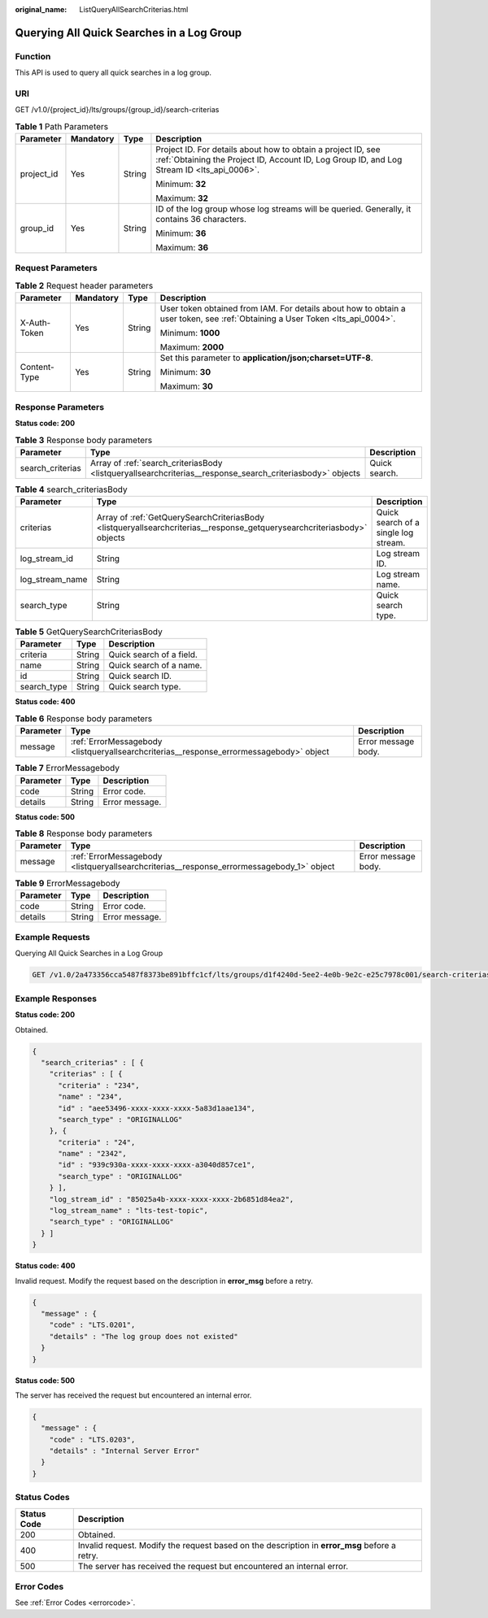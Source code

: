 :original_name: ListQueryAllSearchCriterias.html

.. _ListQueryAllSearchCriterias:

Querying All Quick Searches in a Log Group
==========================================

Function
--------

This API is used to query all quick searches in a log group.

URI
---

GET /v1.0/{project_id}/lts/groups/{group_id}/search-criterias

.. table:: **Table 1** Path Parameters

   +-----------------+-----------------+-----------------+------------------------------------------------------------------------------------------------------------------------------------------------------------+
   | Parameter       | Mandatory       | Type            | Description                                                                                                                                                |
   +=================+=================+=================+============================================================================================================================================================+
   | project_id      | Yes             | String          | Project ID. For details about how to obtain a project ID, see :ref:`Obtaining the Project ID, Account ID, Log Group ID, and Log Stream ID <lts_api_0006>`. |
   |                 |                 |                 |                                                                                                                                                            |
   |                 |                 |                 | Minimum: **32**                                                                                                                                            |
   |                 |                 |                 |                                                                                                                                                            |
   |                 |                 |                 | Maximum: **32**                                                                                                                                            |
   +-----------------+-----------------+-----------------+------------------------------------------------------------------------------------------------------------------------------------------------------------+
   | group_id        | Yes             | String          | ID of the log group whose log streams will be queried. Generally, it contains 36 characters.                                                               |
   |                 |                 |                 |                                                                                                                                                            |
   |                 |                 |                 | Minimum: **36**                                                                                                                                            |
   |                 |                 |                 |                                                                                                                                                            |
   |                 |                 |                 | Maximum: **36**                                                                                                                                            |
   +-----------------+-----------------+-----------------+------------------------------------------------------------------------------------------------------------------------------------------------------------+

Request Parameters
------------------

.. table:: **Table 2** Request header parameters

   +-----------------+-----------------+-----------------+-------------------------------------------------------------------------------------------------------------------------------+
   | Parameter       | Mandatory       | Type            | Description                                                                                                                   |
   +=================+=================+=================+===============================================================================================================================+
   | X-Auth-Token    | Yes             | String          | User token obtained from IAM. For details about how to obtain a user token, see :ref:`Obtaining a User Token <lts_api_0004>`. |
   |                 |                 |                 |                                                                                                                               |
   |                 |                 |                 | Minimum: **1000**                                                                                                             |
   |                 |                 |                 |                                                                                                                               |
   |                 |                 |                 | Maximum: **2000**                                                                                                             |
   +-----------------+-----------------+-----------------+-------------------------------------------------------------------------------------------------------------------------------+
   | Content-Type    | Yes             | String          | Set this parameter to **application/json;charset=UTF-8**.                                                                     |
   |                 |                 |                 |                                                                                                                               |
   |                 |                 |                 | Minimum: **30**                                                                                                               |
   |                 |                 |                 |                                                                                                                               |
   |                 |                 |                 | Maximum: **30**                                                                                                               |
   +-----------------+-----------------+-----------------+-------------------------------------------------------------------------------------------------------------------------------+

Response Parameters
-------------------

**Status code: 200**

.. table:: **Table 3** Response body parameters

   +------------------+-----------------------------------------------------------------------------------------------------------+---------------+
   | Parameter        | Type                                                                                                      | Description   |
   +==================+===========================================================================================================+===============+
   | search_criterias | Array of :ref:`search_criteriasBody <listqueryallsearchcriterias__response_search_criteriasbody>` objects | Quick search. |
   +------------------+-----------------------------------------------------------------------------------------------------------+---------------+

.. _listqueryallsearchcriterias__response_search_criteriasbody:

.. table:: **Table 4** search_criteriasBody

   +-----------------+-------------------------------------------------------------------------------------------------------------------------+--------------------------------------+
   | Parameter       | Type                                                                                                                    | Description                          |
   +=================+=========================================================================================================================+======================================+
   | criterias       | Array of :ref:`GetQuerySearchCriteriasBody <listqueryallsearchcriterias__response_getquerysearchcriteriasbody>` objects | Quick search of a single log stream. |
   +-----------------+-------------------------------------------------------------------------------------------------------------------------+--------------------------------------+
   | log_stream_id   | String                                                                                                                  | Log stream ID.                       |
   +-----------------+-------------------------------------------------------------------------------------------------------------------------+--------------------------------------+
   | log_stream_name | String                                                                                                                  | Log stream name.                     |
   +-----------------+-------------------------------------------------------------------------------------------------------------------------+--------------------------------------+
   | search_type     | String                                                                                                                  | Quick search type.                   |
   +-----------------+-------------------------------------------------------------------------------------------------------------------------+--------------------------------------+

.. _listqueryallsearchcriterias__response_getquerysearchcriteriasbody:

.. table:: **Table 5** GetQuerySearchCriteriasBody

   =========== ====== ========================
   Parameter   Type   Description
   =========== ====== ========================
   criteria    String Quick search of a field.
   name        String Quick search of a name.
   id          String Quick search ID.
   search_type String Quick search type.
   =========== ====== ========================

**Status code: 400**

.. table:: **Table 6** Response body parameters

   +-----------+-----------------------------------------------------------------------------------------+---------------------+
   | Parameter | Type                                                                                    | Description         |
   +===========+=========================================================================================+=====================+
   | message   | :ref:`ErrorMessagebody <listqueryallsearchcriterias__response_errormessagebody>` object | Error message body. |
   +-----------+-----------------------------------------------------------------------------------------+---------------------+

.. _listqueryallsearchcriterias__response_errormessagebody:

.. table:: **Table 7** ErrorMessagebody

   ========= ====== ==============
   Parameter Type   Description
   ========= ====== ==============
   code      String Error code.
   details   String Error message.
   ========= ====== ==============

**Status code: 500**

.. table:: **Table 8** Response body parameters

   +-----------+-------------------------------------------------------------------------------------------+---------------------+
   | Parameter | Type                                                                                      | Description         |
   +===========+===========================================================================================+=====================+
   | message   | :ref:`ErrorMessagebody <listqueryallsearchcriterias__response_errormessagebody_1>` object | Error message body. |
   +-----------+-------------------------------------------------------------------------------------------+---------------------+

.. _listqueryallsearchcriterias__response_errormessagebody_1:

.. table:: **Table 9** ErrorMessagebody

   ========= ====== ==============
   Parameter Type   Description
   ========= ====== ==============
   code      String Error code.
   details   String Error message.
   ========= ====== ==============

Example Requests
----------------

Querying All Quick Searches in a Log Group

.. code-block:: text

   GET /v1.0/2a473356cca5487f8373be891bffc1cf/lts/groups/d1f4240d-5ee2-4e0b-9e2c-e25c7978c001/search-criterias

Example Responses
-----------------

**Status code: 200**

Obtained.

.. code-block::

   {
     "search_criterias" : [ {
       "criterias" : [ {
         "criteria" : "234",
         "name" : "234",
         "id" : "aee53496-xxxx-xxxx-xxxx-5a83d1aae134",
         "search_type" : "ORIGINALLOG"
       }, {
         "criteria" : "24",
         "name" : "2342",
         "id" : "939c930a-xxxx-xxxx-xxxx-a3040d857ce1",
         "search_type" : "ORIGINALLOG"
       } ],
       "log_stream_id" : "85025a4b-xxxx-xxxx-xxxx-2b6851d84ea2",
       "log_stream_name" : "lts-test-topic",
       "search_type" : "ORIGINALLOG"
     } ]
   }

**Status code: 400**

Invalid request. Modify the request based on the description in **error_msg** before a retry.

.. code-block::

   {
     "message" : {
       "code" : "LTS.0201",
       "details" : "The log group does not existed"
     }
   }

**Status code: 500**

The server has received the request but encountered an internal error.

.. code-block::

   {
     "message" : {
       "code" : "LTS.0203",
       "details" : "Internal Server Error"
     }
   }

Status Codes
------------

+-------------+-----------------------------------------------------------------------------------------------+
| Status Code | Description                                                                                   |
+=============+===============================================================================================+
| 200         | Obtained.                                                                                     |
+-------------+-----------------------------------------------------------------------------------------------+
| 400         | Invalid request. Modify the request based on the description in **error_msg** before a retry. |
+-------------+-----------------------------------------------------------------------------------------------+
| 500         | The server has received the request but encountered an internal error.                        |
+-------------+-----------------------------------------------------------------------------------------------+

Error Codes
-----------

See :ref:`Error Codes <errorcode>`.
